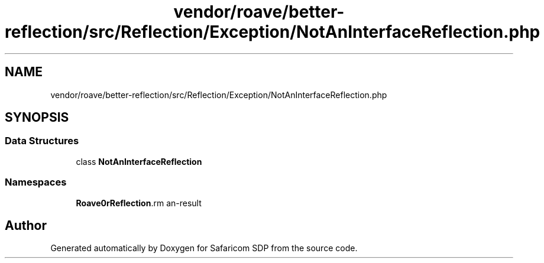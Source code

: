 .TH "vendor/roave/better-reflection/src/Reflection/Exception/NotAnInterfaceReflection.php" 3 "Sat Sep 26 2020" "Safaricom SDP" \" -*- nroff -*-
.ad l
.nh
.SH NAME
vendor/roave/better-reflection/src/Reflection/Exception/NotAnInterfaceReflection.php
.SH SYNOPSIS
.br
.PP
.SS "Data Structures"

.in +1c
.ti -1c
.RI "class \fBNotAnInterfaceReflection\fP"
.br
.in -1c
.SS "Namespaces"

.in +1c
.ti -1c
.RI " \fBRoave\\BetterReflection\\Reflection\\Exception\fP"
.br
.in -1c
.SH "Author"
.PP 
Generated automatically by Doxygen for Safaricom SDP from the source code\&.
